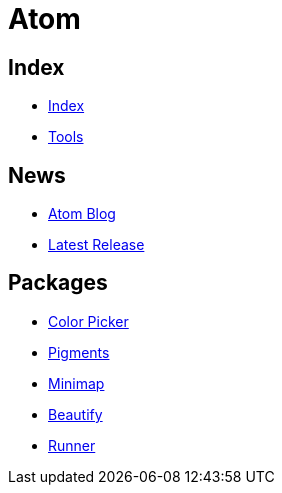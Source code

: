 = Atom

== Index

- link:../index.adoc[Index]
- link:index.adoc[Tools]

== News

- link:http://blog.atom.io/[Atom Blog]
- link:https://github.com/atom/atom/releases/latest[Latest Release]

== Packages

- link:https://atom.io/packages/color-picker[Color Picker]
- link:https://atom.io/packages/pigments[Pigments]
- link:https://atom.io/packages/minimap[Minimap]
- link:https://atom.io/packages/atom-beautify[Beautify]
- link:https://atom.io/packages/atom-runner[Runner]
